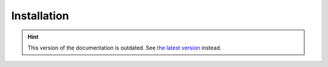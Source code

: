 Installation
============

.. hint::

    This version of the documentation is outdated. See `the latest version </>`__ instead.
